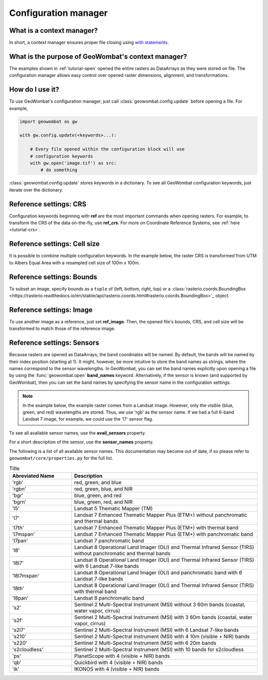 .. _tutorial-config:

Configuration manager
=====================

What is a context manager?
--------------------------

In short, a context manager ensures proper file closing using `with statements <https://docs.python.org/2.5/whatsnew/pep-343.html>`_.

What is the purpose of GeoWombat's context manager?
---------------------------------------------------

The examples shown in :ref:`tutorial-open` opened the entire rasters as DataArrays as they were stored on file. The configuration manager allows easy control over opened raster dimensions, alignment, and transformations.

How do I use it?
----------------

To use GeoWombat's configuration manager, just call :class:`geowombat.config.update` before opening a file. For example,

.. code:: python

    import geowombat as gw

    with gw.config.update(<keywords>...):

        # Every file opened within the configuration block will use
        # configuration keywords
        with gw.open('image.tif') as src:
            # do something

:class:`geowombat.config.update` stores keywords in a dictionary. To see all GeoWombat configuration keywords, just
iterate over the dictionary.

.. ipython:: python

    import geowombat as gw
    from geowombat.data import l8_224078_20200518

    # Using the manager without keywords will set defaults
    with gw.config.update():
        with gw.open(l8_224078_20200518) as src:
            for k, v in src.gw.config.items():
                print('Keyword:', k.ljust(15), 'Value:', v)

Reference settings: CRS
-----------------------

Configuration keywords beginning with **ref** are the most important commands when opening rasters. For example,
to transform the CRS of the data on-the-fly, use **ref_crs**. For more on Coordinate Reference Systems, see :ref:`here <tutorial-crs>`.

.. ipython:: python

    import geowombat as gw
    from geowombat.data import l8_224078_20200518

    proj4 = "+proj=aea +lat_1=-5 +lat_2=-42 +lat_0=-32 +lon_0=-60 +x_0=0 +y_0=0 +ellps=aust_SA +units=m +no_defs "

    # Without the manager
    with gw.open(l8_224078_20200518) as src:
        print(src.crs)

    # With the manager
    with gw.config.update(ref_crs=proj4):
        with gw.open(l8_224078_20200518) as src:
            print(src.crs)

Reference settings: Cell size
-----------------------------

It is possible to combine multiple configuration keywords. In the example below, the raster CRS is transformed from
UTM to Albers Equal Area with a resampled cell size of 100m x 100m.

.. ipython:: python

    import geowombat as gw
    from geowombat.data import l8_224078_20200518

    # Without the manager
    with gw.open(l8_224078_20200518) as src:
        print(src.gw.celly, src.gw.cellx)

    # With the manager
    with gw.config.update(ref_crs=proj4, ref_res=(100, 100)):
        with gw.open(l8_224078_20200518) as src:
            print(src.gw.celly, src.gw.cellx)

Reference settings: Bounds
--------------------------

To subset an image, specify bounds as a ``tuple`` of (left, bottom, right, top) or a
:class:`rasterio.coords.BoundingBox <https://rasterio.readthedocs.io/en/stable/api/rasterio.coords.html#rasterio.coords.BoundingBox>`_ object.

.. ipython:: python

    import geowombat as gw
    from geowombat.data import l8_224078_20200518
    from rasterio.coords import BoundingBox

    bounds = BoundingBox(left=724634.17, bottom=-2806501.39, right=737655.48, top=-2796221.42)

    # or
    # bounds = (724634.17, -2806501.39, 737655.48, -2796221.42)

    # Without the manager
    with gw.open(l8_224078_20200518) as src:
        print(src.gw.bounds)

    # With the manager
    with gw.config.update(ref_bounds=bounds):
        with gw.open(l8_224078_20200518) as src:
            print(src.gw.bounds)

Reference settings: Image
-------------------------

To use another image as a reference, just set **ref_image**. Then, the opened file's bounds, CRS, and cell size
will be transformed to match those of the reference image.

.. ipython:: python

    import geowombat as gw
    from geowombat.data import l8_224078_20200518, l8_224077_20200518_B2

    # Without the manager
    with gw.open(l8_224078_20200518) as src:
        print(src.gw.bounds)

    with gw.open(l8_224077_20200518_B2) as src:
        print(src.gw.bounds)

    # With the manager
    with gw.config.update(ref_image=l8_224077_20200518_B2):
        with gw.open(l8_224078_20200518) as src:
            print(src.gw.bounds)

Reference settings: Sensors
---------------------------

Because rasters are opened as DataArrays, the band coordinates will be named. By default, the bands
will be named by their index position (starting at 1). It might, however, be more intuitive to store
the band names as strings, where the names correspond to the sensor wavelengths. In GeoWombat, you
can set the band names explicitly upon opening a file by using the :func:`geowombat.open` **band_names**
keyword. Alternatively, if the sensor is known (and supported by GeoWombat), then you can set the band
names by specifying the sensor name in the configuration settings.

.. note::

    In the example below, the example raster comes from a Landsat image. However, only the visible
    (blue, green, and red) wavelengths are stored. Thus, we use 'rgb' as the sensor name. If we had
    a full 6-band Landsat 7 image, for example, we could use the 'l7' sensor flag.

.. ipython:: python

    import geowombat as gw
    from geowombat.data import l8_224078_20200518

    # Without the manager
    with gw.open(l8_224078_20200518) as src:
        print(src.band)

    # With the manager
    with gw.config.update(sensor='bgr'):
        with gw.open(l8_224078_20200518) as src:
            print(src.band)

To see all available sensor names, use the **avail_sensors** property.

.. ipython:: python

    with gw.open(l8_224078_20200518) as src:
        for sensor_name in src.gw.avail_sensors:
            print(sensor_name)

For a short description of the sensor, use the **sensor_names** property.

.. ipython:: python

    with gw.open(l8_224078_20200518) as src:
        for sensor_name, description in src.gw.sensor_names.items():
            print('{}: {}'.format(sensor_name.ljust(15), description))

The following is a list of all available sensor names. This documentation may become out of date, if so please
refer to ``geowombat/core/properties.py`` for the full list.

.. list-table:: Title
   :widths: 25 75
   :header-rows: 1

   * - Abreviated Name
     - Description

   * - 'rgb'
     - red, green, and blue

   * - 'rgbn'
     - red, green, blue, and NIR

   * - 'bgr'
     - blue, green, and red

   * - 'bgrn'
     - blue, green, red, and NIR

   * - 'l5'
     - Landsat 5 Thematic Mapper (TM)

   * - 'l7'
     - Landsat 7 Enhanced Thematic Mapper Plus (ETM+) without panchromatic and thermal bands

   * - 'l7th'
     - Landsat 7 Enhanced Thematic Mapper Plus (ETM+) with thermal band

   * - 'l7mspan'
     - Landsat 7 Enhanced Thematic Mapper Plus (ETM+) with panchromatic band

   * - 'l7pan'
     - Landsat 7 panchromatic band

   * - 'l8'
     - Landsat 8 Operational Land Imager (OLI) and Thermal Infrared Sensor (TIRS) without panchromatic and thermal bands

   * - 'l8l7'
     - Landsat 8 Operational Land Imager (OLI) and Thermal Infrared Sensor (TIRS) with 6 Landsat 7-like bands

   * - 'l8l7mspan'
     - Landsat 8 Operational Land Imager (OLI) and panchromatic band with 6 Landsat 7-like bands

   * - 'l8th'
     - Landsat 8 Operational Land Imager (OLI) and Thermal Infrared Sensor (TIRS) with thermal band

   * - 'l8pan'
     - Landsat 8 panchromatic band

   * - 's2'
     - Sentinel 2 Multi-Spectral Instrument (MSI) without 3 60m bands (coastal, water vapor, cirrus)

   * - 's2f'
     - Sentinel 2 Multi-Spectral Instrument (MSI) with 3 60m bands (coastal, water vapor, cirrus)

   * - 's2l7'
     - Sentinel 2 Multi-Spectral Instrument (MSI) with 6 Landsat 7-like bands

   * - 's210'
     - Sentinel 2 Multi-Spectral Instrument (MSI) with 4 10m (visible + NIR) bands

   * - 's220'
     - Sentinel 2 Multi-Spectral Instrument (MSI) with 6 20m bands

   * - 's2cloudless'
     - Sentinel 2 Multi-Spectral Instrument (MSI) with 10 bands for s2cloudless

   * - 'ps'
     - PlanetScope with 4 (visible + NIR) bands

   * - 'qb'
     - Quickbird with 4 (visible + NIR) bands

   * - 'ik'
     - IKONOS with 4 (visible + NIR) bands

